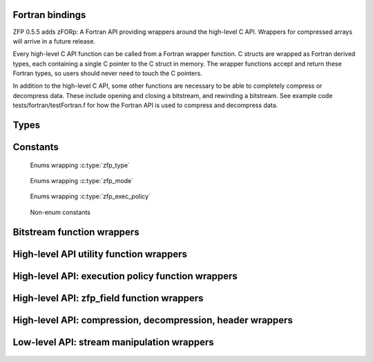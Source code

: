 .. index::
   single: zforp
.. _zforp:

Fortran bindings
----------------

.. cpp:namespace:: zfp

ZFP 0.5.5 adds zFORp: A Fortran API providing wrappers around the high-level C
API. Wrappers for compressed arrays will arrive in a future release.

Every high-level C API function can be called from a Fortran wrapper function.
C structs are wrapped as Fortran derived types, each containing a single C
pointer to the C struct in memory. The wrapper functions accept and return
these Fortran types, so users should never need to touch the C pointers.

In addition to the high-level C API, some other functions are necessary to be
able to completely compress or decompress data. These include opening and
closing a bitstream, and rewinding a bitstream. See example code
tests/fortran/testFortran.f for how the Fortran API is used to compress and
decompress data.

Types
-----

  .. f:type:: zFORp_bitstream_type

      :f c_ptr object: A C pointer to the instance of :c:type:`bitstream`

  .. f:type:: zFORp_stream_type

      :f c_ptr object: A C pointer to the instance of :c:type:`zfp_stream`

  .. f:type:: zFORp_field_type

      :f c_ptr object: A C pointer to the instance of :c:type:`zfp_field`

Constants
---------

  Enums wrapping :c:type:`zfp_type`

    .. f:variable:: integer zFORp_type_none
    .. f:variable:: integer zFORp_type_int32
    .. f:variable:: integer zFORp_type_int64
    .. f:variable:: integer zFORp_type_float
    .. f:variable:: integer zFORp_type_double

  Enums wrapping :c:type:`zfp_mode`

    .. f:variable:: integer zFORp_mode_null
    .. f:variable:: integer zFORp_mode_expert
    .. f:variable:: integer zFORp_mode_fixed_rate
    .. f:variable:: integer zFORp_mode_fixed_precision
    .. f:variable:: integer zFORp_mode_fixed_accuracy
    .. f:variable:: integer zFORp_mode_reversible

  Enums wrapping :c:type:`zfp_exec_policy`

    .. f:variable:: integer zFORp_exec_serial
    .. f:variable:: integer zFORp_exec_omp
    .. f:variable:: integer zFORp_exec_cuda

  Non-enum constants

    .. f:variable:: integer zFORp_version_major

      Wraps :c:macro:`ZFP_VERSION_MAJOR`

    .. f:variable:: integer zFORp_version_minor

      Wraps :c:macro:`ZFP_VERSION_MINOR`

    .. f:variable:: integer zFORp_version_patch

      Wraps :c:macro:`ZFP_VERSION_PATCH`

    .. f:variable:: integer zFORp_codec_version

      Wraps :c:data:`zfp_codec_version`

    .. f:variable:: integer zFORp_library_version

      Wraps :c:data:`zfp_library_version`

    .. f:variable:: character(len=36) zFORp_version_string

      Wraps :c:data:`zfp_version_string`

    .. f:variable:: integer zFORp_min_bits

      Wraps :c:macro:`ZFP_MIN_BITS`

    .. f:variable:: integer zFORp_max_bits

      Wraps :c:macro:`ZFP_MAX_BITS`

    .. f:variable:: integer zFORp_max_prec

      Wraps :c:macro:`ZFP_MAX_PREC`

    .. f:variable:: integer zFORp_min_exp

      Wraps :c:macro:`ZFP_MIN_EXP`

    .. f:variable:: integer zFORp_header_magic

      Wraps :c:macro:`ZFP_HEADER_MAGIC`

    .. f:variable:: integer zFORp_header_meta

      Wraps :c:macro:`ZFP_HEADER_META`

    .. f:variable:: integer zFORp_header_mode

      Wraps :c:macro:`ZFP_HEADER_MODE`

    .. f:variable:: integer zFORp_header_full

      Wraps :c:macro:`ZFP_HEADER_FULL`

    .. f:variable:: integer zFORp_meta_null

      Wraps :c:macro:`ZFP_META_NULL`

    .. f:variable:: integer zFORp_magic_bits

      Wraps :c:macro:`ZFP_MAGIC_BITS`

    .. f:variable:: integer zFORp_meta_bits

      Wraps :c:macro:`ZFP_META_BITS`

    .. f:variable:: integer zFORp_mode_short_bits

      Wraps :c:macro:`ZFP_MODE_SHORT_BITS`

    .. f:variable:: integer zFORp_mode_long_bits

      Wraps :c:macro:`ZFP_MODE_LONG_BITS`

    .. f:variable:: integer zFORp_header_max_bits

      Wraps :c:macro:`ZFP_HEADER_MAX_BITS`

    .. f:variable:: integer zFORp_mode_short_max

      Wraps :c:macro:`ZFP_MODE_SHORT_MAX`

Bitstream function wrappers
---------------------------

  .. f:function:: zFORp_bitstream_stream_open(buffer, bytes)

      Wrapper for :c:func:`stream_open`

      :p type(c_ptr) buffer [in]: Bitstream buffer
      :p integer (kind=8) bytes [in]: Buffer size, in bytes
      :r bitstream: Bitstream
      :rtype bitstream: zFORp_bitstream_type

  .. f:subroutine:: zFORp_bitstream_stream_close(bitstream)

      Wrapper for :c:func:`stream_close`

      :p zFORp_bitstream_type bitstream [inout]: Bitstream

High-level API utility function wrappers
----------------------------------------

  .. f:function:: zFORp_type_size(zfp_type)

      Wrapper for :c:func:`zfp_type_size`

      :p integer zfp_type [in]: zFORp_type enum.
      :r type_size: Size of described zfp_type, in bytes, from C-language perspective.
      :rtype type_size: integer

  .. f:function:: zFORp_stream_open(bitstream)

      Wrapper for :c:func:`zfp_stream_open`

      :p zFORp_bitstream_type bitstream [in]: Bitstream
      :r zfp_stream: Newly allocated zfp_stream
      :rtype zfp_stream: zFORp_stream_type

  .. f:subroutine:: zFORp_stream_close(zfp_stream)

      Wrapper for :c:func:`zfp_stream_close`

      :p zFORp_stream_type zfp_stream [inout]: Zfp_stream

  .. f:function:: zFORp_stream_bit_stream(zfp_stream)

      Wrapper for :c:func:`zfp_stream_bit_stream`

      :p zFORp_stream_type zfp_stream [in]: Zfp_stream
      :r bitstream: Bitstream
      :rtype bitstream: zFORp_bitstream_type

  .. f:function:: zFORp_stream_is_reversible(zfp_stream)

      Wrapper for :c:func:`zfp_stream_is_reversible`

      :p zFORp_stream_type zfp_stream [in]: Zfp_stream
      :r is_reversible: indicate whether reversible mode active (1) or not (0)
      :rtype is_reversible: integer

  .. f:function:: zFORp_stream_compression_mode(zfp_stream)

      Wrapper for :c:func:`zfp_stream_compression_mode`

      :p zFORp_stream_type zfp_stream [in]: Zfp_stream
      :r zfp_mode: zFORp_mode enum
      :rtype zfp_mode: integer

  .. f:function:: zFORp_stream_mode(zfp_stream)

      Wrapper for :c:func:`zfp_stream_mode`

      :p zFORp_stream_type zfp_stream [in]: Zfp_stream
      :r encoded_mode: 64 bit encoded mode
      :rtype encoded_mode: integer (kind=8)

  .. f:subroutine:: zFORp_stream_params(zfp_stream, minbits, maxbits, maxprec, minexp)

      Wrapper for :c:func:`zfp_stream_params`

      :p zFORp_stream_type zfp_stream [in]: Zfp_stream
      :p integer (kind=8) minbits [inout]: minbits
      :p integer (kind=8) maxbits [inout]: maxbits
      :p integer (kind=8) maxprec [inout]: maxprec
      :p integer (kind=8) minexp [inout]: minexp

  .. f:function:: zFORp_stream_compressed_size(zfp_stream)

      Wrapper for :c:func:`zfp_stream_compressed_size`

      :p zFORp_stream_type zfp_stream [in]: Zfp_stream
      :r compressed_size: compressed size
      :rtype compressed_size: integer (kind=8)

  .. f:function:: zFORp_stream_maximum_size(zfp_stream, zfp_field)

      Wrapper for :c:func:`zfp_stream_maximum_size`

      :p zFORp_stream_type zfp_stream [in]: Zfp_stream
      :p zFORp_field_type zfp_field [in]: Zfp_field
      :r max_size: maximum size
      :rtype max_size: integer (kind=8)

  .. f:subroutine:: zFORp_stream_set_bit_stream(zfp_stream, bitstream)

      Wrapper for :c:func:`zfp_stream_set_bit_stream`

      :p zFORp_stream_type zfp_stream [in]: Zfp_stream
      :p zFORp_bitstream_type bitstream [in]: bitstream

  .. f:subroutine:: zFORp_stream_set_reversible(zfp_stream)

      Wrapper for :c:func:`zfp_stream_set_reversible`

      :p zFORp_stream_type zfp_stream [in]: Zfp_stream

  .. f:function:: zFORp_stream_set_rate(zfp_stream, rate, zfp_type, dims, wra)

      Wrapper for :c:func:`zfp_stream_set_rate`

      :p zFORp_stream_type zfp_stream [in]: Zfp_stream
      :p real rate [in]: desired rate
      :p integer zfp_type [in]: enum zfp_type
      :p integer dims [in]: dimensions
      :p integer wra [in]: use write random access?
      :r rate_result: actual set rate
      :rtype rate_result: real

  .. f:function:: zFORp_stream_set_precision(zfp_stream, prec)

      Wrapper for :c:func:`zfp_stream_set_precision`

      :p zFORp_stream_type zfp_stream [in]: Zfp_stream
      :p integer prec [in]: desired precision
      :r prec_result: actual set precision
      :rtype prec_result: integer

  .. f:function:: zFORp_stream_set_accuracy(zfp_stream, acc)

      Wrapper for :c:func:`zfp_stream_set_accuracy()`

      :p zFORp_stream_type zfp_stream [in]: Zfp_stream
      :p real acc: desired accuracy (kind=8)
      :r acc_result: actual set accuracy
      :rtype acc_result: real (kind=8)

  .. f:function:: zFORp_stream_set_mode(zfp_stream, encoded_mode)

      Wrapper for :c:func:`zfp_stream_set_mode`

      :p zFORp_stream_type zfp_stream [in]: Zfp_stream
      :p integer encoded_mode [in]: encoded mode parameter
      :r mode_result: newly set zfp_mode enum on zfp_stream
      :rtype mode_result: integer

  .. f:function:: zFORp_stream_set_params(zfp_stream, minbits, maxbits, maxprec, minexp)

      Wrapper for :c:func:`zfp_stream_set_params`

      :p zFORp_stream_type zfp_stream [in]: Zfp_stream
      :p integer minbits [in]: min num of bits
      :p integer maxbits [in]: max num of bits
      :p integer maxprec [in]: max precision
      :p integer minexp [in]: min exponent
      :r is_success: indicate whether parameters were successfully set (1) or not (0)
      :rtype is_success: integer

High-level API: execution policy function wrappers
--------------------------------------------------

  .. f:function:: zFORp_stream_execution(zfp_stream)

      Wrapper for :c:func:`zfp_stream_execution`

      :p zFORp_stream_type zfp_stream [in]: Zfp_stream
      :r execution_policy: enum of active execution policy
      :rtype execution_policy: integer

  .. f:function:: zFORp_stream_omp_threads(zfp_stream)

      Wrapper for :c:func:`zfp_stream_omp_threads`

      :p zFORp_stream_type zfp_stream [in]: Zfp_stream
      :r thread_count: number of threads to use upon execution
      :rtype thread_count: integer

  .. f:function:: zFORp_stream_omp_chunk_size(zfp_stream)

      Wrapper for :c:func:`zfp_stream_omp_chunk_size`

      :p zFORp_stream_type zfp_stream [in]: Zfp_stream
      :r chunk_size_blocks: specified chunk size, in blocks
      :rtype chunk_size_blocks: integer (kind=8)

  .. f:function:: zFORp_stream_set_execution(zfp_stream, execution_policy)

      Wrapper for :c:func:`zfp_stream_set_execution`

      :p zFORp_stream_type zfp_stream [in]: Zfp_stream
      :p integer execution_policy [in]: desired execution policy (enum)
      :r is_success: indicate whether execution policy was successfully set or not
      :rtype is_success: integer

  .. f:function:: zFORp_stream_set_omp_threads(zfp_stream, thread_count)

      Wrapper for :c:func:`zfp_stream_set_omp_threads`

      :p zFORp_stream_type zfp_stream [in]: Zfp_stream
      :p integer thread_count [in]: desired number of threads
      :r is_success: indicate whether number of threads successfully set or not
      :rtype is_success: integer

  .. f:function:: zFORp_stream_set_omp_chunk_size(zfp_stream, chunk_size)

      Wrapper for :c:func:`zfp_stream_set_omp_chunk_size`

      :p zFORp_stream_type zfp_stream [in]: Zfp_stream
      :p integer chunk_size [in]: desired chunk size, in blocks
      :r is_success: indicate whether chunk size successfully set or not
      :rtype is_success: integer

High-level API: zfp_field function wrappers
-------------------------------------------

  .. f:function:: zFORp_field_alloc()

      Wrapper for :c:func:`zfp_field_alloc`

      :r zfp_field: newly allocated zfp field
      :rtype zfp_field: zFORp_field_type

  .. f:function:: zFORp_field_1d(uncompressed_ptr, zfp_type, nx)

      Wrapper for :c:func:`zfp_field_1d`

      :p type(c_ptr) uncompressed_ptr [in]: pointer to uncompressed data
      :p integer zfp_type [in]: zfp_type enum describing uncompressed data type
      :p integer nx [in]: number of elements in uncompressed data array
      :r zfp_field: newly allocated zfp field
      :rtype zfp_field: zFORp_field_type

  .. f:function:: zFORp_field_2d(uncompressed_ptr, zfp_type, nx, ny)

      Wrapper for :c:func:`zfp_field_2d`

      :p type(c_ptr) uncompressed_ptr [in]: pointer to uncompressed data
      :p integer zfp_type [in]: zfp_type enum describing uncompressed data type
      :p integer nx [in]: number of elements in uncompressed data array's x dimension
      :p integer ny [in]: number of elements in uncompressed data array's y dimension
      :r zfp_field: newly allocated zfp field
      :rtype zfp_field: zFORp_field_type

  .. f:function:: zFORp_field_3d(uncompressed_ptr, zfp_type, nx, ny, nz)

      Wrapper for :c:func:`zfp_field_3d`

      :p type(c_ptr) uncompressed_ptr [in]: pointer to uncompressed data
      :p integer zfp_type [in]: zfp_type enum describing uncompressed data type
      :p integer nx [in]: number of elements in uncompressed data array's x dimension
      :p integer ny [in]: number of elements in uncompressed data array's y dimension
      :p integer nz [in]: number of elements in uncompressed data array's z dimension
      :r zfp_field: newly allocated zfp field
      :rtype zfp_field: zFORp_field_type

  .. f:function:: zFORp_field_4d(uncompressed_ptr, zfp_type, nx, ny, nz, nw)

      Wrapper for :c:func:`zfp_field_4d`

      :p type(c_ptr) uncompressed_ptr [in]: pointer to uncompressed data
      :p integer zfp_type [in]: zfp_type enum describing uncompressed data type
      :p integer nx [in]: number of elements in uncompressed data array's x dimension
      :p integer ny [in]: number of elements in uncompressed data array's y dimension
      :p integer nz [in]: number of elements in uncompressed data array's z dimension
      :p integer nw [in]: number of elements in uncompressed data array's w dimension
      :r zfp_field: newly allocated zfp field
      :rtype zfp_field: zFORp_field_type

  .. f:subroutine:: zFORp_field_free(zfp_field)

      Wrapper for :c:func:`zfp_field_free`

      :p zFORp_field_type zfp_field [inout]: Zfp_field

  .. f:function:: zFORp_field_pointer(zfp_field)

      Wrapper for :c:func:`zfp_field_pointer`

      :p zFORp_field_type zfp_field [in]: Zfp_field
      :r arr_ptr: pointer to raw (uncompressed/decompressed) array
      :rtype arr_ptr: type(c_ptr)

  .. f:function:: zFORp_field_scalar_type(zfp_field)

      Wrapper for :c:func:`zfp_field_type`

      :p zFORp_field_type zfp_field [in]: Zfp_field
      :r zfp_type: zfp_type enum describing field data
      :rtype zfp_type: integer

  .. f:function:: zFORp_field_precision(zfp_field)

      Wrapper for :c:func:`zfp_field_precision`

      :p zFORp_field_type zfp_field [in]: Zfp_field
      :r prec: type precision describing field data
      :rtype prec: integer

  .. f:function:: zFORp_field_dimensionality(zfp_field)

      Wrapper for :c:func:`zfp_field_dimensionality`

      :p zFORp_field_type zfp_field [in]: Zfp_field
      :r dims: dimensionality of field data
      :rtype dims: integer

  .. f:function:: zFORp_field_size(zfp_field, size_arr)

      Wrapper for :c:func:`zfp_field_size`

      :p zFORp_field_type zfp_field [in]: Zfp_field
      :p integer size_arr [inout]: integer array to write field dimensions into
      :r total_size: total number of elements in field
      :rtype total_size: integer (kind=8)

  .. f:function:: zFORp_field_stride(zfp_field, stride_arr)

      Wrapper for :c:func:`zfp_field_stride`

      :p zFORp_field_type zfp_field [in]: Zfp_field
      :p integer stride_arr [inout]: integer array to write strides into
      :r is_strided: indicate whether field is strided or not
      :rtype is_strided: integer

  .. f:function:: zFORp_field_metadata(zfp_field)

      Wrapper for :c:func:`zfp_field_metadata`

      :p zFORp_field_type zfp_field [in]: Zfp_field
      :r encoded_metadata: encoded metadata of field
      :rtype encoded_metadata: integer (kind=8)

  .. f:subroutine:: zFORp_field_set_pointer(zfp_field, arr_ptr)

      Wrapper for :c:func:`zfp_field_set_pointer`

      :p zFORp_field_type zfp_field [in]: Zfp_field
      :p type(c_ptr) arr_ptr [in]: pointer to raw array

  .. f:function:: zFORp_field_set_type(zfp_field, zfp_type)

      Wrapper for :c:func:`zfp_field_set_type`

      :p zFORp_field_type zfp_field [in]: Zfp_field
      :p integer zfp_type: desired zfp_type enum
      :r zfp_type_result: new zfp_type on the field
      :rtype zfp_type_result: integer

  .. f:subroutine:: zFORp_field_set_size_1d(zfp_field, nx)

      Wrapper for :c:func:`zfp_field_set_size_1d`

      :p zFORp_field_type zfp_field [in]: Zfp_field
      :p integer nx [in]: number of elements in data array

  .. f:subroutine:: zFORp_field_set_size_2d(zfp_field, nx, ny)

      Wrapper for :c:func:`zfp_field_set_size_2d`

      :p zFORp_field_type zfp_field [in]: Zfp_field
      :p integer nx [in]: number of elements in data array's x dimension
      :p integer ny [in]: number of elements in data array's y dimension

  .. f:subroutine:: zFORp_field_set_size_3d(zfp_field, nx, ny, nz)

      Wrapper for :c:func:`zfp_field_set_size_3d`

      :p zFORp_field_type zfp_field [in]: Zfp_field
      :p integer nx [in]: number of elements in data array's x dimension
      :p integer ny [in]: number of elements in data array's y dimension
      :p integer nz [in]: number of elements in data array's z dimension

  .. f:subroutine:: zFORp_field_set_size_4d(zfp_field, nx, ny, nz, nw)

      Wrapper for :c:func:`zfp_field_set_size_4d`

      :p zFORp_field_type zfp_field [in]: Zfp_field
      :p integer nx [in]: number of elements in data array's x dimension
      :p integer ny [in]: number of elements in data array's y dimension
      :p integer nz [in]: number of elements in data array's z dimension
      :p integer nw [in]: number of elements in data array's w dimension

  .. f:subroutine:: zFORp_field_set_stride_1d(zfp_field, sx)

      Wrapper for :c:func:`zfp_field_set_stride_1d`

      :p zFORp_field_type zfp_field [in]: Zfp_field
      :p integer sx [in]: stride of data array's x dimension

  .. f:subroutine:: zFORp_field_set_stride_2d(zfp_field, sx, sy)

      Wrapper for :c:func:`zfp_field_set_stride_2d`

      :p zFORp_field_type zfp_field [in]: Zfp_field
      :p integer sx [in]: stride of data array's x dimension
      :p integer sy [in]: stride of data array's y dimension

  .. f:subroutine:: zFORp_field_set_stride_3d(zfp_field, sx, sy, sz)

      Wrapper for :c:func:`zfp_field_set_stride_3d`

      :p zFORp_field_type zfp_field [in]: Zfp_field
      :p integer sx [in]: stride of data array's x dimension
      :p integer sy [in]: stride of data array's y dimension
      :p integer sz [in]: stride of data array's z dimension

  .. f:subroutine:: zFORp_field_set_stride_4d(zfp_field, sx, sy, sz, sw)

      Wrapper for :c:func:`zfp_field_set_stride_4d`

      :p zFORp_field_type zfp_field [in]: Zfp_field
      :p integer sx [in]: stride of data array's x dimension
      :p integer sy [in]: stride of data array's y dimension
      :p integer sz [in]: stride of data array's z dimension
      :p integer sw [in]: stride of data array's w dimension

  .. f:function:: zFORp_field_set_metadata(zfp_field, encoded_metadata)

      Wrapper for :c:func:`zfp_field_set_metadata`

      :p zFORp_field_type zfp_field [in]: Zfp_field
      :p integer encoded_metadata [in]: encoded metadata (kind=8)
      :r is_success: indicate whether metadata successfully set on field or not
      :rtype is_success: integer

High-level API: compression, decompression, header wrappers
-----------------------------------------------------------

  .. f:function:: zFORp_compress(zfp_stream, zfp_field)

      Wrapper for :c:func:`zfp_compress`

      :p zFORp_stream_type zfp_stream [in]: Zfp_stream
      :p zFORp_field_type zfp_field [in]: Zfp_field
      :r bitstream_offset_bytes: bitstream offset after compression, in bytes
      :rtype bitstream_offset_bytes: integer (kind=8)

  .. f:function:: zFORp_decompress(zfp_stream, zfp_field)

      Wrapper for :c:func:`zfp_decompress`

      :p zFORp_stream_type zfp_stream [in]: Zfp_stream
      :p zFORp_field_type zfp_field [in]: Zfp_field
      :r bitstream_offset_bytes: bitstream offset after decompression, in bytes
      :rtype bitstream_offset_bytes: integer (kind=8)

  .. f:function:: zFORp_write_header(zfp_stream, zfp_field, mask)

      Wrapper for :c:func:`zfp_write_header`

      :p zFORp_stream_type zfp_stream [in]: Zfp_stream
      :p zFORp_field_type zfp_field [in]: Zfp_field
      :p integer mask [in]: indicates header level of detail
      :r num_bits_written: number of bits successfully written in header
      :rtype num_bits_written: integer (kind=8)

  .. f:function:: zFORp_read_header(zfp_stream, zfp_field, mask)

      Wrapper for :c:func:`zfp_read_header`

      :p zFORp_stream_type zfp_stream [in]: Zfp_stream
      :p zFORp_field_type zfp_field [in]: Zfp_field
      :p integer mask [in]: indicates header level of detail
      :r num_bits_read: number of bits successfully read in header
      :rtype num_bits_read: integer (kind=8)

Low-level API: stream manipulation wrappers
-------------------------------------------

  .. f:subroutine:: zFORp_stream_rewind(zfp_stream)

      Wrapper for :c:func:`zfp_stream_rewind`

      :p zFORp_stream_type zfp_stream [in]: Zfp_stream
